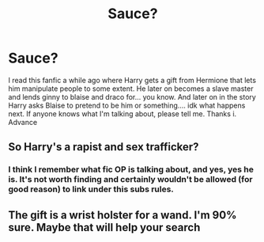 #+TITLE: Sauce?

* Sauce?
:PROPERTIES:
:Author: Background_Demand_31
:Score: 0
:DateUnix: 1620841861.0
:DateShort: 2021-May-12
:FlairText: Request
:END:
I read this fanfic a while ago where Harry gets a gift from Hermione that lets him manipulate people to some extent. He later on becomes a slave master and lends ginny to blaise and draco for... you know. And later on in the story Harry asks Blaise to pretend to be him or something.... idk what happens next. If anyone knows what I'm talking about, please tell me. Thanks i. Advance


** So Harry's a rapist and sex trafficker?
:PROPERTIES:
:Author: Bleepbloopbotz2
:Score: 3
:DateUnix: 1620842730.0
:DateShort: 2021-May-12
:END:

*** I think I remember what fic OP is talking about, and yes, yes he is. It's not worth finding and certainly wouldn't be allowed (for good reason) to link under this subs rules.
:PROPERTIES:
:Author: dudemanwhoa
:Score: 3
:DateUnix: 1620847189.0
:DateShort: 2021-May-12
:END:


** The gift is a wrist holster for a wand. I'm 90% sure. Maybe that will help your search
:PROPERTIES:
:Author: Lynix2341
:Score: 1
:DateUnix: 1620854054.0
:DateShort: 2021-May-13
:END:
